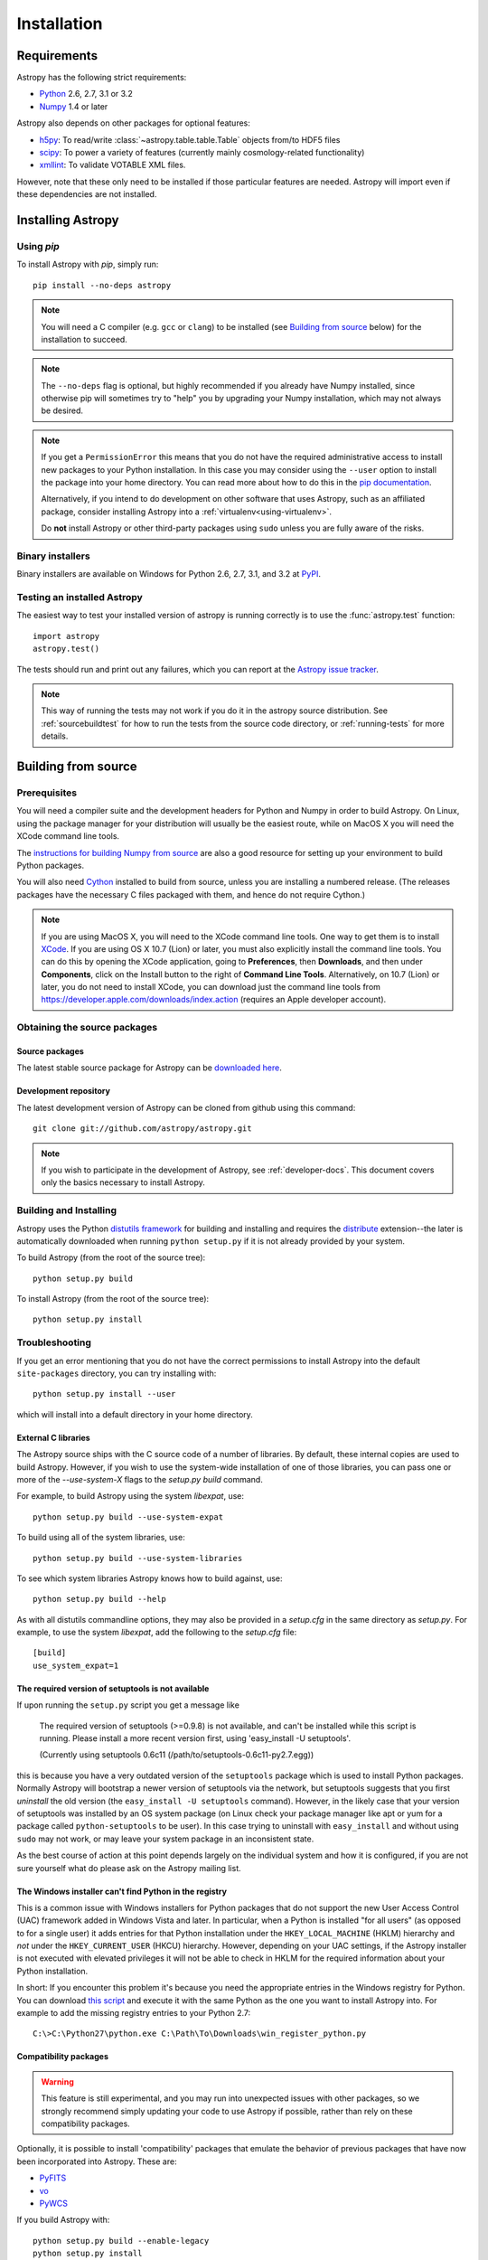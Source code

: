 ************
Installation
************

Requirements
============

Astropy has the following strict requirements:

- `Python <http://www.python.org/>`_ 2.6, 2.7, 3.1 or 3.2

- `Numpy <http://www.numpy.org/>`_ 1.4 or later

Astropy also depends on other packages for optional features:

- `h5py <http://alfven.org/wp/hdf5-for-python/>`_: To read/write
  :class:`~astropy.table.table.Table` objects from/to HDF5 files

- `scipy <http://www.scipy.org/>`_: To power a variety of features (currently
  mainly cosmology-related functionality)

- `xmllint <http://www.xmlsoft.org/>`_: To validate VOTABLE XML files.

However, note that these only need to be installed if those particular features
are needed. Astropy will import even if these dependencies are not installed.

.. TODO: Link to the planned dependency checker/installer tool.

Installing Astropy
==================

Using `pip`
-----------

To install Astropy with `pip`, simply run::

    pip install --no-deps astropy

.. note::

    You will need a C compiler (e.g. ``gcc`` or ``clang``) to be installed (see
    `Building from source`_ below) for the installation to succeed.

.. note::

    The ``--no-deps`` flag is optional, but highly recommended if you already
    have Numpy installed, since otherwise pip will sometimes try to "help" you
    by upgrading your Numpy installation, which may not always be desired.

.. note::

    If you get a ``PermissionError`` this means that you do not have the
    required administrative access to install new packages to your Python
    installation.  In this case you may consider using the ``--user`` option
    to install the package into your home directory.  You can read more about
    how to do this in the `pip documentation <http://www.pip-installer.org/en/1.2.1/other-tools.html#using-pip-with-the-user-scheme>`_.

    Alternatively, if you intend to do development on other software that uses
    Astropy, such as an affiliated package, consider installing Astropy into a
    :ref:`virtualenv<using-virtualenv>`.

    Do **not** install Astropy or other third-party packages using ``sudo``
    unless you are fully aware of the risks.


Binary installers
-----------------

Binary installers are available on Windows for Python 2.6, 2.7, 3.1, and 3.2
at `PyPI <https://pypi.python.org/pypi/astropy>`_.

.. _testing_installed_astropy:

Testing an installed Astropy
----------------------------

The easiest way to test your installed version of astropy is running
correctly is to use the :func:`astropy.test` function::

    import astropy
    astropy.test()

The tests should run and print out any failures, which you can report at
the `Astropy issue tracker <http://github.com/astropy/astropy/issues>`_.

.. note::

    This way of running the tests may not work if you do it in the
    astropy source distribution.  See :ref:`sourcebuildtest` for how to
    run the tests from the source code directory, or :ref:`running-tests`
    for more details.



Building from source
====================

Prerequisites
-------------

You will need a compiler suite and the development headers for Python and
Numpy in order to build Astropy. On Linux, using the package manager for your
distribution will usually be the easiest route, while on MacOS X you will
need the XCode command line tools.

The `instructions for building Numpy from source
<http://docs.scipy.org/doc/numpy/user/install.html>`_ are also a good
resource for setting up your environment to build Python packages.

You will also need `Cython <http://cython.org/>`_ installed to build
from source, unless you are installing a numbered release. (The releases
packages have the necessary C files packaged with them, and hence do not
require Cython.)

.. note:: If you are using MacOS X, you will need to the XCode command line
          tools.  One way to get them is to install `XCode
          <https://developer.apple.com/xcode/>`_. If you are using OS X 10.7
          (Lion) or later, you must also explicitly install the command line
          tools. You can do this by opening the XCode application, going to
          **Preferences**, then **Downloads**, and then under **Components**,
          click on the Install button to the right of **Command Line Tools**.
          Alternatively, on 10.7 (Lion) or later, you do not need to install
          XCode, you can download just the command line tools from
          https://developer.apple.com/downloads/index.action (requires an Apple
          developer account).

Obtaining the source packages
-----------------------------

Source packages
^^^^^^^^^^^^^^^

The latest stable source package for Astropy can be `downloaded here
<https://pypi.python.org/pypi/astropy>`_.

Development repository
^^^^^^^^^^^^^^^^^^^^^^

The latest development version of Astropy can be cloned from github
using this command::

   git clone git://github.com/astropy/astropy.git

.. note::

   If you wish to participate in the development of Astropy, see
   :ref:`developer-docs`.  This document covers only the basics
   necessary to install Astropy.

Building and Installing
-----------------------

Astropy uses the Python `distutils framework
<http://docs.python.org/install/index.html>`_ for building and
installing and requires the
`distribute <http://pypi.python.org/pypi/distribute>`_ extension--the later is
automatically downloaded when running ``python setup.py`` if it is not already
provided by your system.

To build Astropy (from the root of the source tree)::

    python setup.py build

To install Astropy (from the root of the source tree)::

    python setup.py install

Troubleshooting
---------------

If you get an error mentioning that you do not have the correct permissions to
install Astropy into the default ``site-packages`` directory, you can try
installing with::

    python setup.py install --user

which will install into a default directory in your home directory.

External C libraries
^^^^^^^^^^^^^^^^^^^^

The Astropy source ships with the C source code of a number of
libraries.  By default, these internal copies are used to build
Astropy.  However, if you wish to use the system-wide installation of
one of those libraries, you can pass one or more of the
`--use-system-X` flags to the `setup.py build` command.

For example, to build Astropy using the system `libexpat`, use::

    python setup.py build --use-system-expat

To build using all of the system libraries, use::

    python setup.py build --use-system-libraries

To see which system libraries Astropy knows how to build against, use::

    python setup.py build --help

As with all distutils commandline options, they may also be provided
in a `setup.cfg` in the same directory as `setup.py`.  For example, to
use the system `libexpat`, add the following to the `setup.cfg` file::

    [build]
    use_system_expat=1


The required version of setuptools is not available
^^^^^^^^^^^^^^^^^^^^^^^^^^^^^^^^^^^^^^^^^^^^^^^^^^^

If upon running the ``setup.py`` script you get a message like

    The required version of setuptools (>=0.9.8) is not available,
    and can't be installed while this script is running. Please
    install a more recent version first, using
    'easy_install -U setuptools'.

    (Currently using setuptools 0.6c11 (/path/to/setuptools-0.6c11-py2.7.egg))

this is because you have a very outdated version of the ``setuptools`` package
which is used to install Python packages.  Normally Astropy will bootstrap a
newer version of setuptools via the network, but setuptools suggests that you
first *uninstall* the old version (the ``easy_install -U setuptools`` command).
However, in the likely case that your version of setuptools was installed by an
OS system package (on Linux check your package manager like apt or yum for
a package called ``python-setuptools`` to be user).  In this case trying to
uninstall with ``easy_install`` and without using ``sudo`` may not work, or may
leave your system package in an inconsistent state.

As the best course of action at this point depends largely on the individual
system and how it is configured, if you are not sure yourself what do please
ask on the Astropy mailing list.


The Windows installer can't find Python in the registry
^^^^^^^^^^^^^^^^^^^^^^^^^^^^^^^^^^^^^^^^^^^^^^^^^^^^^^^

This is a common issue with Windows installers for Python packages that do not
support the new User Access Control (UAC) framework added in Windows Vista and
later.  In particular, when a Python is installed "for all users" (as opposed
to for a single user) it adds entries for that Python installation under the
``HKEY_LOCAL_MACHINE`` (HKLM) hierarchy and *not* under the
``HKEY_CURRENT_USER`` (HKCU) hierarchy.  However, depending on your UAC
settings, if the Astropy installer is not executed with elevated privileges it
will not be able to check in HKLM for the required information about your
Python installation.

In short: If you encounter this problem it's because you need the appropriate
entries in the Windows registry for Python. You can download `this script`__
and execute it with the same Python as the one you want to install Astropy
into.  For example to add the missing registry entries to your Python 2.7::

    C:\>C:\Python27\python.exe C:\Path\To\Downloads\win_register_python.py

__ https://gist.github.com/embray/6042780#file-win_register_python-py


Compatibility packages
^^^^^^^^^^^^^^^^^^^^^^

.. warning:: This feature is still experimental, and you may run into
             unexpected issues with other packages, so we strongly
             recommend simply updating your code to use Astropy if
             possible, rather than rely on these compatibility packages.

Optionally, it is possible to install 'compatibility' packages that
emulate the behavior of previous packages that have now been
incorporated into Astropy. These are:

* `PyFITS <http://www.stsci.edu/institute/software_hardware/pyfits/>`_
* `vo <https://trac.assembla.com/astrolib/>`_
* `PyWCS <https://trac.assembla.com/astrolib/>`_

If you build Astropy with::

    python setup.py build --enable-legacy
    python setup.py install

or simply::

    python setup.py install --enable-legacy

then you will be able to import these modules from your scripts as if
the original packages had been installed. Using::

    import pyfits
    import vo
    import pywcs

will then be equivalent to::

    from astropy.io import fits as pyfits
    from astropy.io import vo
    from astropy import wcs as pywcs

In order to install the compatibility packages none of the
original packages should be present.

.. note:: If you are interested in testing out existing code with Astropy
          without modifying the import statements, but don't want to
          uninstall existing packages, you can use `virtualenv
          <http://www.virtualenv.org/>`_ to set up a clean environment.

.. _builddocs:

Building documentation
----------------------

.. note::
    Building the documentation is in general not necessary unless you
    are writing new documentation or do not have internet access, because
    the latest (and archive) versions of astropy's documentation should
    be available at `docs.astropy.org <http://docs.astropy.org>`_ .

Building the documentation requires the Astropy source code and some additional
packages:

    - `Sphinx <http://sphinx.pocoo.org>`_ (and its dependencies) 1.0 or later

    - `Graphviz <http://www.graphviz.org>`_

.. note::

    Sphinx also requires a reasonably modern LaTeX installation to render
    equations.  Per the `Sphinx documentation
    <http://sphinx-doc.org/builders.html?highlight=latex#sphinx.builders.latex.LaTeXBuilder>`_,
    for the TexLive distribution the following packages are required to be
    installed:

    * latex-recommended
    * latex-extra
    * fonts-recommended

    For other LaTeX distributions your mileage may vary. To build the PDF
    documentation using LaTeX, the ``fonts-extra`` TexLive package or the
    ``inconsolata`` CTAN package are also required.

There are two ways to build the Astropy documentation. The most straightforward
way is to execute the command (from the astropy source directory)::

    python setup.py build_sphinx

The documentation will be built in the ``docs/_build/html`` directory, and can
be read by pointing a web browser to ``docs/_build/html/index.html``.

The LaTeX documentation can be generated by using the command::

    python setup.py build_sphinx -b latex

The LaTeX file ``Astropy.tex`` will be created in the ``docs/_build/latex``
directory, and can be compiled using ``pdflatex``.

The above method builds the API documentation from the source code.
Alternatively, you can do::

    cd docs
    make html

And the documentation will be generated in the same location, but using the
*installed* version of Astropy.

.. _sourcebuildtest:

Testing a source code build of Astropy
--------------------------------------

The easiest way to test that your Astropy built correctly (without
installing astropy) is to run this from the root of the source tree::

    python setup.py test

There are also alternative methods of :ref:`running-tests`.
